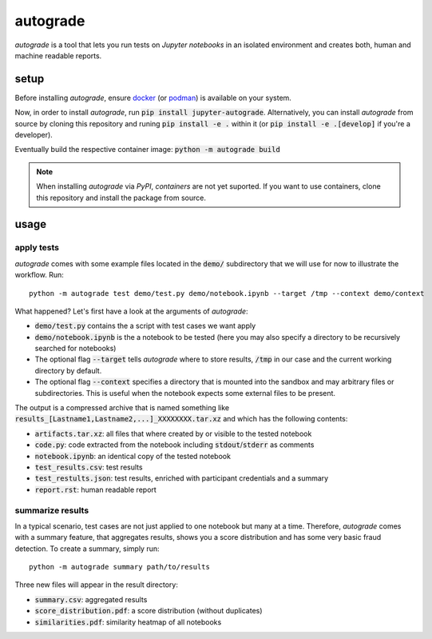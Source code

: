 
.. _auto-grade:

=========
autograde
=========

.. image:: https://github.com/cssh-rwth/autograde/workflows/test%20autograde/badge.svg
   :alt: autograde test
   :target: https://github.com/cssh-rwth/autograde/actions

*autograde* is a tool that lets you run tests on *Jupyter notebooks* in an isolated environment and creates both, human and machine readable reports.


setup
-----

Before installing *autograde*, ensure `docker <https://www.docker.com/>`_ (or `podman <https://podman.io/>`_) is available on your system.

Now, in order to install *autograde*, run :code:`pip install jupyter-autograde`.
Alternatively, you can install *autograde* from source by cloning this repository and runing :code:`pip install -e .` within it (or :code:`pip install -e .[develop]` if you're a developer).

Eventually build the respective container image: :code:`python -m autograde build`

.. NOTE::
    When installing *autograde* via *PyPI*, *containers* are not yet suported. If you want to use containers, clone this repository and install the package from source.


usage
-----

apply tests
```````````

*autograde* comes with some example files located in the :code:`demo/` subdirectory that we will use for now to illustrate the workflow. Run:

::

    python -m autograde test demo/test.py demo/notebook.ipynb --target /tmp --context demo/context

What happened? Let's first have a look at the arguments of *autograde*:

* :code:`demo/test.py` contains the a script with test cases we want apply
* :code:`demo/notebook.ipynb` is the a notebook to be tested (here you may also specify a directory to be recursively searched for notebooks)
* The optional flag :code:`--target` tells *autograde* where to store results, :code:`/tmp` in our case and the current working directory by default.
* The optional flag :code:`--context` specifies a directory that is mounted into the sandbox and may arbitrary files or subdirectories. This is useful when the notebook expects some external files to be present.

The output is a compressed archive that is named something like :code:`results_[Lastname1,Lastname2,...]_XXXXXXXX.tar.xz` and which has the following contents:

* :code:`artifacts.tar.xz`: all files that where created by or visible to the tested notebook
* :code:`code.py`: code extracted from the notebook including :code:`stdout`/:code:`stderr` as comments
* :code:`notebook.ipynb`: an identical copy of the tested notebook
* :code:`test_results.csv`: test results
* :code:`test_restults.json`: test results, enriched with participant credentials and a summary
* :code:`report.rst`: human readable report

summarize results
`````````````````

In a typical scenario, test cases are not just applied to one notebook but many at a time. Therefore, *autograde* comes with a summary feature, that aggregates results, shows you a score distribution and has some very basic fraud detection. To create a summary, simply run:

::

    python -m autograde summary path/to/results

Three new files will appear in the result directory:

* :code:`summary.csv`: aggregated results
* :code:`score_distribution.pdf`: a score distribution (without duplicates)
* :code:`similarities.pdf`: similarity heatmap of all notebooks

